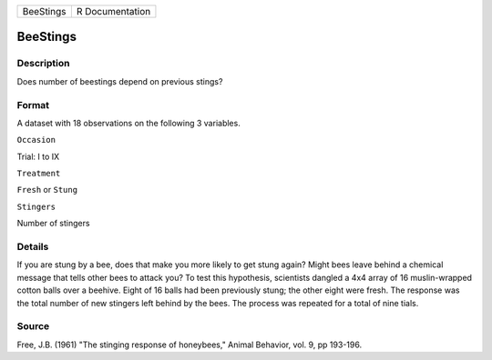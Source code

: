+-------------+-------------------+
| BeeStings   | R Documentation   |
+-------------+-------------------+

BeeStings
---------

Description
~~~~~~~~~~~

Does number of beestings depend on previous stings?

Format
~~~~~~

A dataset with 18 observations on the following 3 variables.

``Occasion``

Trial: I to IX

``Treatment``

``Fresh`` or ``Stung``

``Stingers``

Number of stingers

Details
~~~~~~~

If you are stung by a bee, does that make you more likely to get stung
again? Might bees leave behind a chemical message that tells other bees
to attack you? To test this hypothesis, scientists dangled a 4x4 array
of 16 muslin-wrapped cotton balls over a beehive. Eight of 16 balls had
been previously stung; the other eight were fresh. The response was the
total number of new stingers left behind by the bees. The process was
repeated for a total of nine tials.

Source
~~~~~~

Free, J.B. (1961) "The stinging response of honeybees," Animal Behavior,
vol. 9, pp 193-196.
